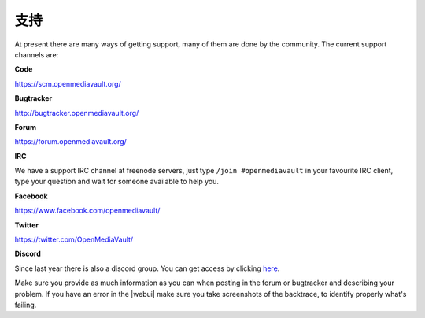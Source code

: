 支持
=======

At present there are many ways of getting support, many of them are done by the
community. The current support channels are:

**Code**

`<https://scm.openmediavault.org/>`_

**Bugtracker**

`<http://bugtracker.openmediavault.org/>`_

**Forum**

`<https://forum.openmediavault.org/>`_

**IRC**

We have a support IRC channel at freenode servers, just type ``/join #openmediavault``
in your favourite IRC client, type your question and wait for someone available
to help you.

**Facebook**

`<https://www.facebook.com/openmediavault/>`_

**Twitter**

`<https://twitter.com/OpenMediaVault/>`_

**Discord**

Since last year there is also a discord group. You can get access by clicking
`here <https://discord.gg/ZjknBdg>`_.

Make sure you provide as much information as you can when posting in the forum
or bugtracker and describing your problem. If you have an error in the |webui|
make sure you take screenshots of the backtrace, to identify properly what's
failing.
